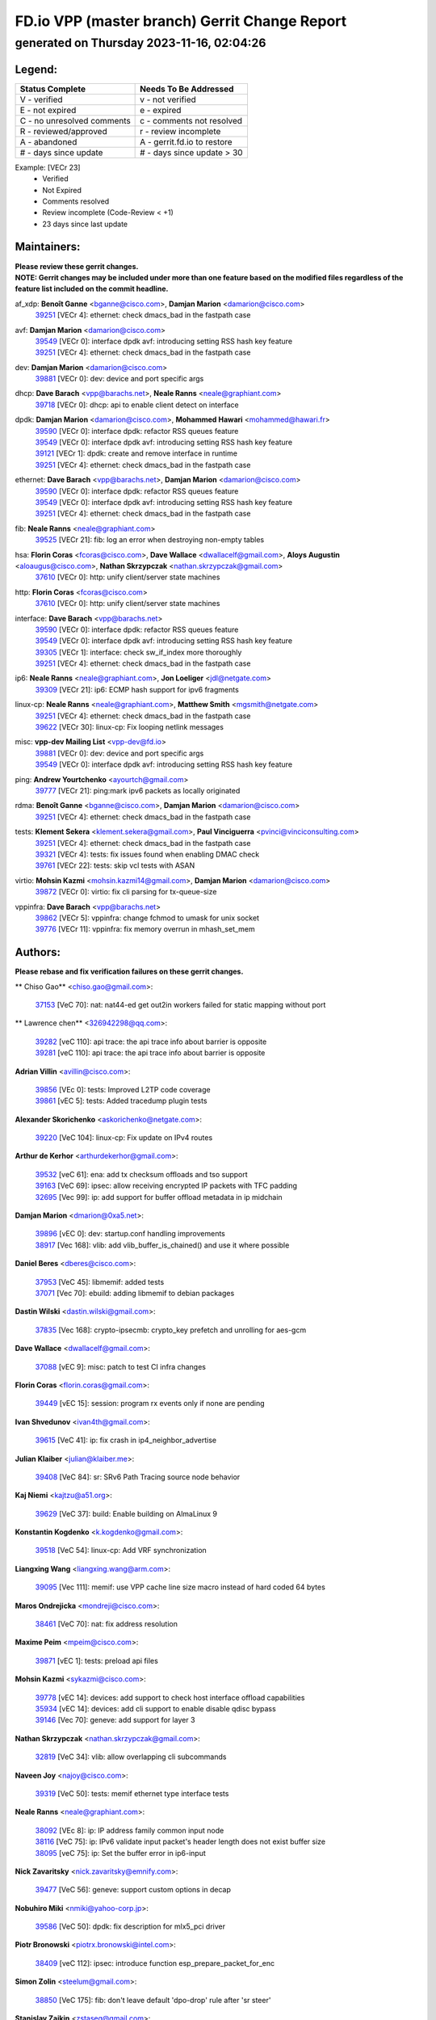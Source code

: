 
==============================================
FD.io VPP (master branch) Gerrit Change Report
==============================================
--------------------------------------------
generated on Thursday 2023-11-16, 02:04:26
--------------------------------------------


Legend:
-------
========================== ===========================
Status Complete            Needs To Be Addressed
========================== ===========================
V - verified               v - not verified
E - not expired            e - expired
C - no unresolved comments c - comments not resolved
R - reviewed/approved      r - review incomplete
A - abandoned              A - gerrit.fd.io to restore
# - days since update      # - days since update > 30
========================== ===========================

Example: [VECr 23]
    - Verified
    - Not Expired
    - Comments resolved
    - Review incomplete (Code-Review < +1)
    - 23 days since last update


Maintainers:
------------
| **Please review these gerrit changes.**

| **NOTE: Gerrit changes may be included under more than one feature based on the modified files regardless of the feature list included on the commit headline.**

af_xdp: **Benoît Ganne** <bganne@cisco.com>, **Damjan Marion** <damarion@cisco.com>
  | `39251 <https:////gerrit.fd.io/r/c/vpp/+/39251>`_ [VECr 4]: ethernet: check dmacs_bad in the fastpath case

avf: **Damjan Marion** <damarion@cisco.com>
  | `39549 <https:////gerrit.fd.io/r/c/vpp/+/39549>`_ [VECr 0]: interface dpdk avf: introducing setting RSS hash key feature
  | `39251 <https:////gerrit.fd.io/r/c/vpp/+/39251>`_ [VECr 4]: ethernet: check dmacs_bad in the fastpath case

dev: **Damjan Marion** <damarion@cisco.com>
  | `39881 <https:////gerrit.fd.io/r/c/vpp/+/39881>`_ [VECr 0]: dev: device and port specific args

dhcp: **Dave Barach** <vpp@barachs.net>, **Neale Ranns** <neale@graphiant.com>
  | `39718 <https:////gerrit.fd.io/r/c/vpp/+/39718>`_ [VECr 0]: dhcp: api to enable client detect on interface

dpdk: **Damjan Marion** <damarion@cisco.com>, **Mohammed Hawari** <mohammed@hawari.fr>
  | `39590 <https:////gerrit.fd.io/r/c/vpp/+/39590>`_ [VECr 0]: interface dpdk: refactor RSS queues feature
  | `39549 <https:////gerrit.fd.io/r/c/vpp/+/39549>`_ [VECr 0]: interface dpdk avf: introducing setting RSS hash key feature
  | `39121 <https:////gerrit.fd.io/r/c/vpp/+/39121>`_ [VECr 1]: dpdk: create and remove interface in runtime
  | `39251 <https:////gerrit.fd.io/r/c/vpp/+/39251>`_ [VECr 4]: ethernet: check dmacs_bad in the fastpath case

ethernet: **Dave Barach** <vpp@barachs.net>, **Damjan Marion** <damarion@cisco.com>
  | `39590 <https:////gerrit.fd.io/r/c/vpp/+/39590>`_ [VECr 0]: interface dpdk: refactor RSS queues feature
  | `39549 <https:////gerrit.fd.io/r/c/vpp/+/39549>`_ [VECr 0]: interface dpdk avf: introducing setting RSS hash key feature
  | `39251 <https:////gerrit.fd.io/r/c/vpp/+/39251>`_ [VECr 4]: ethernet: check dmacs_bad in the fastpath case

fib: **Neale Ranns** <neale@graphiant.com>
  | `39525 <https:////gerrit.fd.io/r/c/vpp/+/39525>`_ [VECr 21]: fib: log an error when destroying non-empty tables

hsa: **Florin Coras** <fcoras@cisco.com>, **Dave Wallace** <dwallacelf@gmail.com>, **Aloys Augustin** <aloaugus@cisco.com>, **Nathan Skrzypczak** <nathan.skrzypczak@gmail.com>
  | `37610 <https:////gerrit.fd.io/r/c/vpp/+/37610>`_ [VECr 0]: http: unify client/server state machines

http: **Florin Coras** <fcoras@cisco.com>
  | `37610 <https:////gerrit.fd.io/r/c/vpp/+/37610>`_ [VECr 0]: http: unify client/server state machines

interface: **Dave Barach** <vpp@barachs.net>
  | `39590 <https:////gerrit.fd.io/r/c/vpp/+/39590>`_ [VECr 0]: interface dpdk: refactor RSS queues feature
  | `39549 <https:////gerrit.fd.io/r/c/vpp/+/39549>`_ [VECr 0]: interface dpdk avf: introducing setting RSS hash key feature
  | `39305 <https:////gerrit.fd.io/r/c/vpp/+/39305>`_ [VECr 1]: interface: check sw_if_index more thoroughly
  | `39251 <https:////gerrit.fd.io/r/c/vpp/+/39251>`_ [VECr 4]: ethernet: check dmacs_bad in the fastpath case

ip6: **Neale Ranns** <neale@graphiant.com>, **Jon Loeliger** <jdl@netgate.com>
  | `39309 <https:////gerrit.fd.io/r/c/vpp/+/39309>`_ [VECr 21]: ip6: ECMP hash support for ipv6 fragments

linux-cp: **Neale Ranns** <neale@graphiant.com>, **Matthew Smith** <mgsmith@netgate.com>
  | `39251 <https:////gerrit.fd.io/r/c/vpp/+/39251>`_ [VECr 4]: ethernet: check dmacs_bad in the fastpath case
  | `39622 <https:////gerrit.fd.io/r/c/vpp/+/39622>`_ [VECr 30]: linux-cp: Fix looping netlink messages

misc: **vpp-dev Mailing List** <vpp-dev@fd.io>
  | `39881 <https:////gerrit.fd.io/r/c/vpp/+/39881>`_ [VECr 0]: dev: device and port specific args
  | `39549 <https:////gerrit.fd.io/r/c/vpp/+/39549>`_ [VECr 0]: interface dpdk avf: introducing setting RSS hash key feature

ping: **Andrew Yourtchenko** <ayourtch@gmail.com>
  | `39777 <https:////gerrit.fd.io/r/c/vpp/+/39777>`_ [VECr 21]: ping:mark ipv6 packets as locally originated

rdma: **Benoît Ganne** <bganne@cisco.com>, **Damjan Marion** <damarion@cisco.com>
  | `39251 <https:////gerrit.fd.io/r/c/vpp/+/39251>`_ [VECr 4]: ethernet: check dmacs_bad in the fastpath case

tests: **Klement Sekera** <klement.sekera@gmail.com>, **Paul Vinciguerra** <pvinci@vinciconsulting.com>
  | `39251 <https:////gerrit.fd.io/r/c/vpp/+/39251>`_ [VECr 4]: ethernet: check dmacs_bad in the fastpath case
  | `39321 <https:////gerrit.fd.io/r/c/vpp/+/39321>`_ [VECr 4]: tests: fix issues found when enabling DMAC check
  | `39761 <https:////gerrit.fd.io/r/c/vpp/+/39761>`_ [VECr 22]: tests: skip vcl tests with ASAN

virtio: **Mohsin Kazmi** <mohsin.kazmi14@gmail.com>, **Damjan Marion** <damarion@cisco.com>
  | `39872 <https:////gerrit.fd.io/r/c/vpp/+/39872>`_ [VECr 0]: virtio: fix cli parsing for tx-queue-size

vppinfra: **Dave Barach** <vpp@barachs.net>
  | `39862 <https:////gerrit.fd.io/r/c/vpp/+/39862>`_ [VECr 5]: vppinfra: change fchmod to umask for unix socket
  | `39776 <https:////gerrit.fd.io/r/c/vpp/+/39776>`_ [VECr 11]: vppinfra: fix memory overrun in mhash_set_mem

Authors:
--------
**Please rebase and fix verification failures on these gerrit changes.**

** Chiso Gao** <chiso.gao@gmail.com>:

  | `37153 <https:////gerrit.fd.io/r/c/vpp/+/37153>`_ [VeC 70]: nat: nat44-ed get out2in workers failed for static mapping without port

** Lawrence chen** <326942298@qq.com>:

  | `39282 <https:////gerrit.fd.io/r/c/vpp/+/39282>`_ [veC 110]: api trace: the api trace info about barrier is opposite
  | `39281 <https:////gerrit.fd.io/r/c/vpp/+/39281>`_ [veC 110]: api trace: the api trace info about barrier is opposite

**Adrian Villin** <avillin@cisco.com>:

  | `39856 <https:////gerrit.fd.io/r/c/vpp/+/39856>`_ [VEc 0]: tests: Improved L2TP code coverage
  | `39861 <https:////gerrit.fd.io/r/c/vpp/+/39861>`_ [vEC 5]: tests: Added tracedump plugin tests

**Alexander Skorichenko** <askorichenko@netgate.com>:

  | `39220 <https:////gerrit.fd.io/r/c/vpp/+/39220>`_ [VeC 104]: linux-cp: Fix update on IPv4 routes

**Arthur de Kerhor** <arthurdekerhor@gmail.com>:

  | `39532 <https:////gerrit.fd.io/r/c/vpp/+/39532>`_ [veC 61]: ena: add tx checksum offloads and tso support
  | `39163 <https:////gerrit.fd.io/r/c/vpp/+/39163>`_ [VeC 69]: ipsec: allow receiving encrypted IP packets with TFC padding
  | `32695 <https:////gerrit.fd.io/r/c/vpp/+/32695>`_ [Vec 99]: ip: add support for buffer offload metadata in ip midchain

**Damjan Marion** <dmarion@0xa5.net>:

  | `39896 <https:////gerrit.fd.io/r/c/vpp/+/39896>`_ [vEC 0]: dev: startup.conf handling improvements
  | `38917 <https:////gerrit.fd.io/r/c/vpp/+/38917>`_ [Vec 168]: vlib: add vlib_buffer_is_chained() and use it where possible

**Daniel Beres** <dberes@cisco.com>:

  | `37953 <https:////gerrit.fd.io/r/c/vpp/+/37953>`_ [VeC 45]: libmemif: added tests
  | `37071 <https:////gerrit.fd.io/r/c/vpp/+/37071>`_ [Vec 70]: ebuild: adding libmemif to debian packages

**Dastin Wilski** <dastin.wilski@gmail.com>:

  | `37835 <https:////gerrit.fd.io/r/c/vpp/+/37835>`_ [Vec 168]: crypto-ipsecmb: crypto_key prefetch and unrolling for aes-gcm

**Dave Wallace** <dwallacelf@gmail.com>:

  | `37088 <https:////gerrit.fd.io/r/c/vpp/+/37088>`_ [vEC 9]: misc: patch to test CI infra changes

**Florin Coras** <florin.coras@gmail.com>:

  | `39449 <https:////gerrit.fd.io/r/c/vpp/+/39449>`_ [vEC 15]: session: program rx events only if none are pending

**Ivan Shvedunov** <ivan4th@gmail.com>:

  | `39615 <https:////gerrit.fd.io/r/c/vpp/+/39615>`_ [VeC 41]: ip: fix crash in ip4_neighbor_advertise

**Julian Klaiber** <julian@klaiber.me>:

  | `39408 <https:////gerrit.fd.io/r/c/vpp/+/39408>`_ [VeC 84]: sr: SRv6 Path Tracing source node behavior

**Kaj Niemi** <kajtzu@a51.org>:

  | `39629 <https:////gerrit.fd.io/r/c/vpp/+/39629>`_ [VeC 37]: build: Enable building on AlmaLinux 9

**Konstantin Kogdenko** <k.kogdenko@gmail.com>:

  | `39518 <https:////gerrit.fd.io/r/c/vpp/+/39518>`_ [VeC 54]: linux-cp: Add VRF synchronization

**Liangxing Wang** <liangxing.wang@arm.com>:

  | `39095 <https:////gerrit.fd.io/r/c/vpp/+/39095>`_ [Vec 111]: memif: use VPP cache line size macro instead of hard coded 64 bytes

**Maros Ondrejicka** <mondreji@cisco.com>:

  | `38461 <https:////gerrit.fd.io/r/c/vpp/+/38461>`_ [VeC 70]: nat: fix address resolution

**Maxime Peim** <mpeim@cisco.com>:

  | `39871 <https:////gerrit.fd.io/r/c/vpp/+/39871>`_ [vEC 1]: tests: preload api files

**Mohsin Kazmi** <sykazmi@cisco.com>:

  | `39778 <https:////gerrit.fd.io/r/c/vpp/+/39778>`_ [vEC 14]: devices: add support to check host interface offload capabilities
  | `35934 <https:////gerrit.fd.io/r/c/vpp/+/35934>`_ [vEC 14]: devices: add cli support to enable disable qdisc bypass
  | `39146 <https:////gerrit.fd.io/r/c/vpp/+/39146>`_ [Vec 70]: geneve: add support for layer 3

**Nathan Skrzypczak** <nathan.skrzypczak@gmail.com>:

  | `32819 <https:////gerrit.fd.io/r/c/vpp/+/32819>`_ [VeC 34]: vlib: allow overlapping cli subcommands

**Naveen Joy** <najoy@cisco.com>:

  | `39319 <https:////gerrit.fd.io/r/c/vpp/+/39319>`_ [VeC 50]: tests: memif ethernet type interface tests

**Neale Ranns** <neale@graphiant.com>:

  | `38092 <https:////gerrit.fd.io/r/c/vpp/+/38092>`_ [VEc 8]: ip: IP address family common input node
  | `38116 <https:////gerrit.fd.io/r/c/vpp/+/38116>`_ [VeC 75]: ip: IPv6 validate input packet's header length does not exist buffer size
  | `38095 <https:////gerrit.fd.io/r/c/vpp/+/38095>`_ [veC 75]: ip: Set the buffer error in ip6-input

**Nick Zavaritsky** <nick.zavaritsky@emnify.com>:

  | `39477 <https:////gerrit.fd.io/r/c/vpp/+/39477>`_ [VeC 56]: geneve: support custom options in decap

**Nobuhiro Miki** <nmiki@yahoo-corp.jp>:

  | `39586 <https:////gerrit.fd.io/r/c/vpp/+/39586>`_ [VeC 50]: dpdk: fix description for mlx5_pci driver

**Piotr Bronowski** <piotrx.bronowski@intel.com>:

  | `38409 <https:////gerrit.fd.io/r/c/vpp/+/38409>`_ [veC 112]: ipsec: introduce function esp_prepare_packet_for_enc

**Simon Zolin** <steelum@gmail.com>:

  | `38850 <https:////gerrit.fd.io/r/c/vpp/+/38850>`_ [VeC 175]: fib: don't leave default 'dpo-drop' rule after 'sr steer'

**Stanislav Zaikin** <zstaseg@gmail.com>:

  | `39317 <https:////gerrit.fd.io/r/c/vpp/+/39317>`_ [VeC 99]: ip: flow hash ignore tcp/udp ports when fragmented

**Sylvain C** <sylvain.cadilhac@freepro.com>:

  | `39613 <https:////gerrit.fd.io/r/c/vpp/+/39613>`_ [VeC 41]: l2: fix crash while sending traffic out orphan BVI
  | `39294 <https:////gerrit.fd.io/r/c/vpp/+/39294>`_ [veC 110]: api: ip - set punt reason max length to fix VAPI generation

**Takeru Hayasaka** <hayatake396@gmail.com>:

  | `37628 <https:////gerrit.fd.io/r/c/vpp/+/37628>`_ [VeC 112]: srv6-mobile: Implement SRv6 mobile API funcs

**Ted Chen** <znscnchen@gmail.com>:

  | `39062 <https:////gerrit.fd.io/r/c/vpp/+/39062>`_ [veC 153]: ethernet: fix fastpath does not drop the packet with incorrect destination MAC

**Tianyu Li** <tianyu.li@arm.com>:

  | `39266 <https:////gerrit.fd.io/r/c/vpp/+/39266>`_ [VeC 45]: libmemif: fix segfault and buffer overflow in examples

**Vladimir Ratnikov** <vratnikov@netgate.com>:

  | `39287 <https:////gerrit.fd.io/r/c/vpp/+/39287>`_ [VeC 93]: ip6-nd: Revert "ip6-nd: initialize radv_info->send_radv to 1"

**Vladislav Grishenko** <themiron@mail.ru>:

  | `39555 <https:////gerrit.fd.io/r/c/vpp/+/39555>`_ [VeC 43]: nat: fix nat44-ed address removal from fib
  | `38524 <https:////gerrit.fd.io/r/c/vpp/+/38524>`_ [VeC 50]: fib: fix interface resolve from unlinked fib entries
  | `38245 <https:////gerrit.fd.io/r/c/vpp/+/38245>`_ [VeC 50]: mpls: fix crashes on mpls tunnel create/delete
  | `39579 <https:////gerrit.fd.io/r/c/vpp/+/39579>`_ [VeC 50]: fib: ensure mpls dpo index is valid for its next node
  | `39580 <https:////gerrit.fd.io/r/c/vpp/+/39580>`_ [VeC 50]: fib: fix udp encap mp-safe ops and id validation

**Vratko Polak** <vrpolak@cisco.com>:

  | `38797 <https:////gerrit.fd.io/r/c/vpp/+/38797>`_ [Vec 49]: ip: make running_fragment_id thread safe
  | `39316 <https:////gerrit.fd.io/r/c/vpp/+/39316>`_ [VeC 57]: ip-neighbor: add version 3 of neighbor event
  | `39315 <https:////gerrit.fd.io/r/c/vpp/+/39315>`_ [Vec 63]: vppapigen: recognize also _event as to_network

**Xiaoming Jiang** <jiangxiaoming@outlook.com>:

  | `38871 <https:////gerrit.fd.io/r/c/vpp/+/38871>`_ [VeC 175]: nsh: fix plugin load failed due to undefined symbol: gre4_input_node

**Xinyao Cai** <xinyao.cai@intel.com>:

  | `38304 <https:////gerrit.fd.io/r/c/vpp/+/38304>`_ [VeC 54]: interface dpdk avf: introducing setting RSS hash key feature
  | `38876 <https:////gerrit.fd.io/r/c/vpp/+/38876>`_ [VeC 174]: dpdk: revert "flow dpdk: introduce IP in IP support for flow"

**Yahui Chen** <goodluckwillcomesoon@gmail.com>:

  | `37653 <https:////gerrit.fd.io/r/c/vpp/+/37653>`_ [Vec 75]: af_xdp: optimizing send performance

**dengfeng liu** <liudf0716@gmail.com>:

  | `39228 <https:////gerrit.fd.io/r/c/vpp/+/39228>`_ [VeC 122]: ipsec: should use praddr_ instead of pladdr_

**hui zhang** <zhanghui1715@gmail.com>:

  | `38451 <https:////gerrit.fd.io/r/c/vpp/+/38451>`_ [vec 63]: vrrp: dump vrrp vr peer

**shivansh S** <shivansh.nwk@gmail.com>:

  | `39363 <https:////gerrit.fd.io/r/c/vpp/+/39363>`_ [VeC 92]: dhcp: fix dhcp multiple client request

**yanlong dai** <dyl_wlc@163.com>:

  | `39877 <https:////gerrit.fd.io/r/c/vpp/+/39877>`_ [vEC 0]: l2: Solve the problem that l2_rewrite hits count is always 0

Legend:
-------
========================== ===========================
Status Complete            Needs To Be Addressed
========================== ===========================
V - verified               v - not verified
E - not expired            e - expired
C - no unresolved comments c - comments not resolved
R - reviewed/approved      r - review incomplete
A - abandoned              A - gerrit.fd.io to restore
# - days since update      # - days since update > 30
========================== ===========================

Example: [VECr 23]
    - Verified
    - Not Expired
    - Comments resolved
    - Review incomplete (Code-Review < +1)
    - 23 days since last update


Statistics:
-----------
================ ===
Patches assigned
================ ===
authors          58
maintainers      17
committers       0
abandoned        0
================ ===

